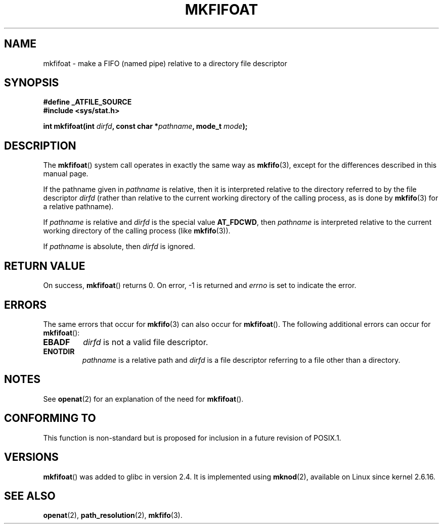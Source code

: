 .\" Hey Emacs! This file is -*- nroff -*- source.
.\"
.\" This manpage is Copyright (C) 2006, Michael Kerrisk
.\"
.\" Permission is granted to make and distribute verbatim copies of this
.\" manual provided the copyright notice and this permission notice are
.\" preserved on all copies.
.\"
.\" Permission is granted to copy and distribute modified versions of this
.\" manual under the conditions for verbatim copying, provided that the
.\" entire resulting derived work is distributed under the terms of a
.\" permission notice identical to this one.
.\" 
.\" Since the Linux kernel and libraries are constantly changing, this
.\" manual page may be incorrect or out-of-date.  The author(s) assume no
.\" responsibility for errors or omissions, or for damages resulting from
.\" the use of the information contained herein.  The author(s) may not
.\" have taken the same level of care in the production of this manual,
.\" which is licensed free of charge, as they might when working
.\" professionally.
.\" 
.\" Formatted or processed versions of this manual, if unaccompanied by
.\" the source, must acknowledge the copyright and authors of this work.
.\"
.\"
.TH MKFIFOAT 3 2006-04-06 "Linux 2.6.16" "Linux Programmer's Manual"
.SH NAME
mkfifoat \- make a FIFO (named pipe) relative to a directory file descriptor
.SH SYNOPSIS
.nf
.B #define _ATFILE_SOURCE
.B #include <sys/stat.h>
.sp
.BI "int mkfifoat(int " dirfd ", const char *" pathname ", mode_t " mode );
.fi
.SH DESCRIPTION
The
.BR mkfifoat ()
system call operates in exactly the same way as
.BR mkfifo (3),
except for the differences described in this manual page.

If the pathname given in 
.I pathname
is relative, then it is interpreted relative to the directory
referred to by the file descriptor
.IR dirfd 
(rather than relative to the current working directory of 
the calling process, as is done by
.BR mkfifo (3)
for a relative pathname).

If
.I pathname
is relative and 
.I dirfd
is the special value
.BR AT_FDCWD ,
then 
.I pathname 
is interpreted relative to the current working 
directory of the calling process (like
.BR mkfifo (3)).

If
.IR pathname
is absolute, then 
.I dirfd 
is ignored.
.SH "RETURN VALUE"
On success,
.BR mkfifoat () 
returns 0.  
On error, \-1 is returned and
.I errno
is set to indicate the error.
.SH ERRORS
The same errors that occur for
.BR mkfifo (3)
can also occur for
.BR mkfifoat ().
The following additional errors can occur for 
.BR mkfifoat ():
.TP
.B EBADF
.I dirfd
is not a valid file descriptor.
.TP
.B ENOTDIR
.I pathname
is a relative path and
.I dirfd
is a file descriptor referring to a file other than a directory.
.SH NOTES
See
.BR openat (2)
for an explanation of the need for
.BR mkfifoat ().
.SH "CONFORMING TO"
This function is non-standard but is proposed
for inclusion in a future revision of POSIX.1.
.SH VERSIONS
.BR mkfifoat ()
was added to glibc in version 2.4.
It is implemented using
.BR mknod (2),
available on Linux since kernel 2.6.16.
.SH "SEE ALSO"
.BR openat (2),
.BR path_resolution (2),
.BR mkfifo (3).
